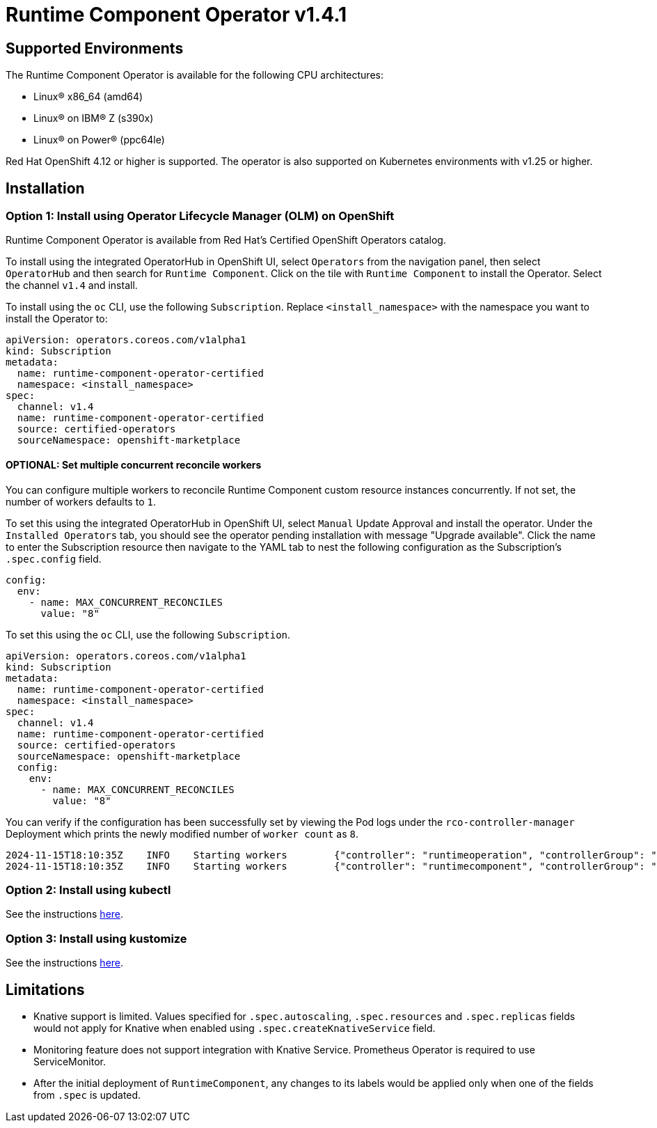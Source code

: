 = Runtime Component Operator v1.4.1

== Supported Environments

The Runtime Component Operator is available for the following CPU architectures:

- Linux&reg; x86_64 (amd64)
- Linux&reg; on IBM&reg; Z (s390x)
- Linux&reg; on Power&reg; (ppc64le)

Red Hat OpenShift 4.12 or higher is supported. The operator is also supported on Kubernetes environments with v1.25 or higher.

== Installation

=== Option 1: Install using Operator Lifecycle Manager (OLM) on OpenShift

Runtime Component Operator is available from Red Hat's Certified OpenShift Operators catalog. 

To install using the integrated OperatorHub in OpenShift UI, select `Operators` from the navigation panel, then select `OperatorHub` and then search for `Runtime Component`. Click on the tile with `Runtime Component` to install the Operator. Select the channel `v1.4` and install.

To install using the `oc` CLI, use the following `Subscription`. Replace `<install_namespace>` with the namespace you want to install the Operator to:

```
apiVersion: operators.coreos.com/v1alpha1
kind: Subscription
metadata:
  name: runtime-component-operator-certified
  namespace: <install_namespace>
spec:
  channel: v1.4
  name: runtime-component-operator-certified
  source: certified-operators
  sourceNamespace: openshift-marketplace
```

==== OPTIONAL: Set multiple concurrent reconcile workers

You can configure multiple workers to reconcile Runtime Component custom resource instances concurrently. If not set, the number of workers defaults to `1`.

To set this using the integrated OperatorHub in OpenShift UI, select `Manual` Update Approval and install the operator. Under the `Installed Operators` tab, you should see the operator pending installation with message "Upgrade available". Click the name to enter the Subscription resource then navigate to the YAML tab to nest the following configuration as the Subscription's `.spec.config` field.
  
```
config:
  env:
    - name: MAX_CONCURRENT_RECONCILES
      value: "8"
```
To set this using the `oc` CLI, use the following `Subscription`.

```
apiVersion: operators.coreos.com/v1alpha1
kind: Subscription
metadata:
  name: runtime-component-operator-certified
  namespace: <install_namespace>
spec:
  channel: v1.4
  name: runtime-component-operator-certified
  source: certified-operators
  sourceNamespace: openshift-marketplace
  config:
    env:
      - name: MAX_CONCURRENT_RECONCILES
        value: "8"
```

You can verify if the configuration has been successfully set by viewing the Pod logs under the `rco-controller-manager` Deployment which prints the newly modified number of `worker count` as `8`.

```
2024-11-15T18:10:35Z	INFO	Starting workers	{"controller": "runtimeoperation", "controllerGroup": "rc.app.stacks", "controllerKind": "RuntimeOperation", "worker count": 1}
2024-11-15T18:10:35Z	INFO	Starting workers	{"controller": "runtimecomponent", "controllerGroup": "rc.app.stacks", "controllerKind": "RuntimeComponent", "worker count": 8}
```


=== Option 2: Install using kubectl

See the instructions link:++kubectl/++[here].

=== Option 3: Install using kustomize

See the instructions link:++kustomize/++[here].


== Limitations

* Knative support is limited. Values specified for `.spec.autoscaling`, `.spec.resources` and `.spec.replicas` fields would not apply for Knative when enabled using `.spec.createKnativeService` field.
* Monitoring feature does not support integration with Knative Service. Prometheus Operator is required to use ServiceMonitor.
* After the initial deployment of `RuntimeComponent`, any changes to its labels would be applied only when one of the fields from `.spec` is updated.
